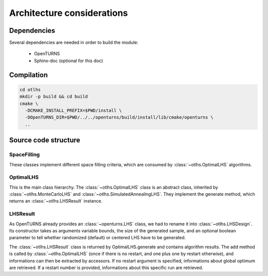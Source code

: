 Architecture considerations
===========================

Dependencies
------------

Several dependencies are needed in order to build the module:

 - OpenTURNS
 - Sphinx-doc (optional for this doc)

Compilation
-----------

.. code-block:: bash

    cd otlhs
    mkdir -p build && cd build
    cmake \
      -DCMAKE_INSTALL_PREFIX=$PWD/install \
      -DOpenTURNS_DIR=$PWD/../../openturns/build/install/lib/cmake/openturns \
      ..

Source code structure
---------------------

SpaceFilling
^^^^^^^^^^^^

.. image:: SpaceFilling.png
    :align: center

These classes implement different space filling criteria, which are consumed by
:class:`~otlhs.OptimalLHS` algorithms.


OptimalLHS
^^^^^^^^^^

.. image:: OptimalLHS.png
    :align: center

This is the main class hierarchy.  The :class:`~otlhs.OptimalLHS` class is an abstract class,
inherited by :class:`~otlhs.MonteCarloLHS` and :class:`~otlhs.SimulatedAnnealingLHS`.  They implement the
generate method, which returns an :class:`~otlhs.LHSResult` instance.

LHSResult
^^^^^^^^^

.. image:: LHSResult.png
    :align: center

As OpenTURNS already provides an :class:`~openturns.LHS` class, we had to rename it into :class:`~otlhs.LHSDesign`.
Its constructor takes as arguments variable bounds, the size of the generated sample, and an optional
boolean parameter to tell whether randomized (default) or centered LHS have to be generated.

The :class:`~otlhs.LHSResult` class is returned by OptimalLHS.generate and contains algorithm
results.  The add method is called by :class:`~otlhs.OptimalLHS` (once if there is no restart,
and one plus one by restart otherwise), and informations can then be extracted by accessors.
If no restart argument is specified, informations about global optimum are retrieved.  If a
restart number is provided, informations about this specific run are retrieved.


